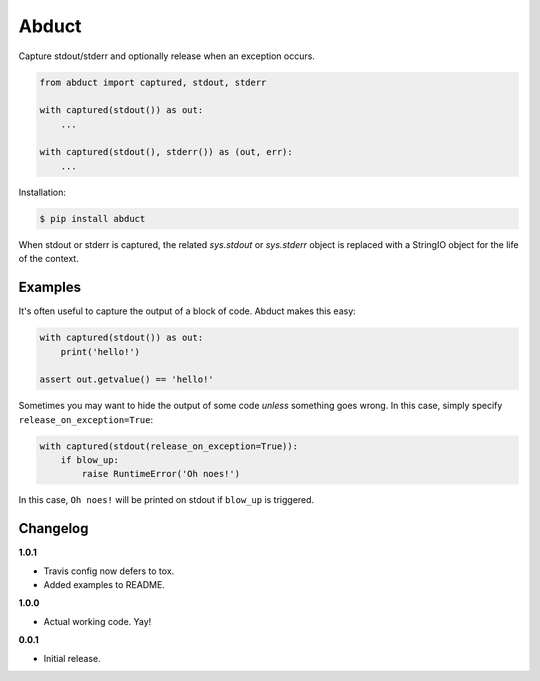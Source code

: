 Abduct |Version| |Build| |Coverage| |Health|
===================================================================

|Compatibility| |Implementations| |Format| |Downloads|

Capture stdout/stderr and optionally release when an exception occurs.

.. code:: python

    from abduct import captured, stdout, stderr

    with captured(stdout()) as out:
        ...

    with captured(stdout(), stderr()) as (out, err):
        ...


Installation:

.. code:: shell

    $ pip install abduct


When stdout or stderr is captured, the related `sys.stdout` or
`sys.stderr` object is replaced with a StringIO object for the life
of the context.


Examples
--------

It's often useful to capture the output of a block of code. Abduct
makes this easy:

.. code:: python

    with captured(stdout()) as out:
        print('hello!')

    assert out.getvalue() == 'hello!'


Sometimes you may want to hide the output of some code *unless*
something goes wrong. In this case, simply specify
``release_on_exception=True``:

.. code:: python

    with captured(stdout(release_on_exception=True)):
        if blow_up:
            raise RuntimeError('Oh noes!')


In this case, ``Oh noes!`` will be printed on stdout if ``blow_up``
is triggered.


Changelog
---------

**1.0.1**

- Travis config now defers to tox.
- Added examples to README.


**1.0.0**

- Actual working code. Yay!


**0.0.1**

- Initial release.


.. |Build| image:: https://travis-ci.org/themattrix/python-abduct.svg?branch=master
   :target: https://travis-ci.org/themattrix/python-abduct
.. |Coverage| image:: https://img.shields.io/coveralls/themattrix/python-abduct.svg
   :target: https://coveralls.io/r/themattrix/python-abduct
.. |Health| image:: https://landscape.io/github/themattrix/python-abduct/master/landscape.svg
   :target: https://landscape.io/github/themattrix/python-abduct/master
.. |Version| image:: https://pypip.in/version/abduct/badge.svg?text=version
   :target: https://pypi.python.org/pypi/abduct
.. |Downloads| image:: https://pypip.in/download/abduct/badge.svg
   :target: https://pypi.python.org/pypi/abduct
.. |Compatibility| image:: https://pypip.in/py_versions/abduct/badge.svg
   :target: https://pypi.python.org/pypi/abduct
.. |Implementations| image:: https://pypip.in/implementation/abduct/badge.svg
   :target: https://pypi.python.org/pypi/abduct
.. |Format| image:: https://pypip.in/format/abduct/badge.svg
   :target: https://pypi.python.org/pypi/abduct
